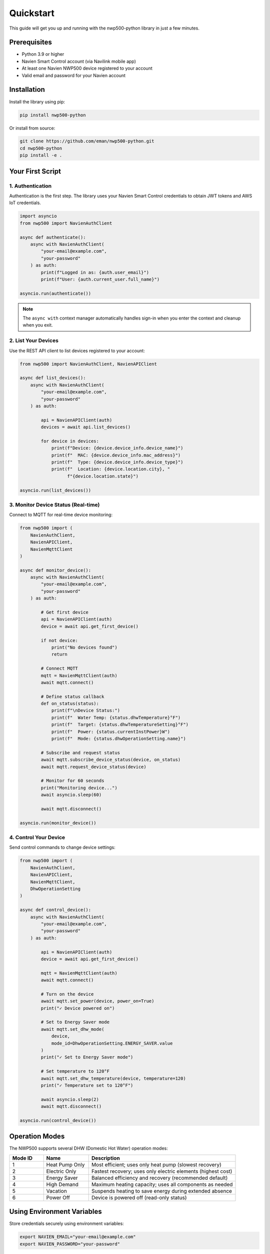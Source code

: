 ==========
Quickstart
==========

This guide will get you up and running with the nwp500-python library
in just a few minutes.

Prerequisites
=============

* Python 3.9 or higher
* Navien Smart Control account (via Navilink mobile app)
* At least one Navien NWP500 device registered to your account
* Valid email and password for your Navien account

Installation
============

Install the library using pip:

.. code-block:: bash

   pip install nwp500-python

Or install from source:

.. code-block:: bash

   git clone https://github.com/eman/nwp500-python.git
   cd nwp500-python
   pip install -e .

Your First Script
=================

1. Authentication
-----------------

Authentication is the first step. The library uses your Navien Smart
Control credentials to obtain JWT tokens and AWS IoT credentials.

.. code-block:: python

   import asyncio
   from nwp500 import NavienAuthClient

   async def authenticate():
       async with NavienAuthClient(
           "your-email@example.com",
           "your-password"
       ) as auth:
           print(f"Logged in as: {auth.user_email}")
           print(f"User: {auth.current_user.full_name}")

   asyncio.run(authenticate())

.. note::
   The ``async with`` context manager automatically handles sign-in
   when you enter the context and cleanup when you exit.

2. List Your Devices
---------------------

Use the REST API client to list devices registered to your account:

.. code-block:: python

   from nwp500 import NavienAuthClient, NavienAPIClient

   async def list_devices():
       async with NavienAuthClient(
           "your-email@example.com",
           "your-password"
       ) as auth:
           
           api = NavienAPIClient(auth)
           devices = await api.list_devices()
           
           for device in devices:
               print(f"Device: {device.device_info.device_name}")
               print(f"  MAC: {device.device_info.mac_address}")
               print(f"  Type: {device.device_info.device_type}")
               print(f"  Location: {device.location.city}, "
                     f"{device.location.state}")

   asyncio.run(list_devices())

3. Monitor Device Status (Real-time)
-------------------------------------

Connect to MQTT for real-time device monitoring:

.. code-block:: python

   from nwp500 import (
       NavienAuthClient,
       NavienAPIClient,
       NavienMqttClient
   )

   async def monitor_device():
       async with NavienAuthClient(
           "your-email@example.com",
           "your-password"
       ) as auth:
           
           # Get first device
           api = NavienAPIClient(auth)
           device = await api.get_first_device()
           
           if not device:
               print("No devices found")
               return
           
           # Connect MQTT
           mqtt = NavienMqttClient(auth)
           await mqtt.connect()
           
           # Define status callback
           def on_status(status):
               print(f"\nDevice Status:")
               print(f"  Water Temp: {status.dhwTemperature}°F")
               print(f"  Target: {status.dhwTemperatureSetting}°F")
               print(f"  Power: {status.currentInstPower}W")
               print(f"  Mode: {status.dhwOperationSetting.name}")
           
           # Subscribe and request status
           await mqtt.subscribe_device_status(device, on_status)
           await mqtt.request_device_status(device)
           
           # Monitor for 60 seconds
           print("Monitoring device...")
           await asyncio.sleep(60)
           
           await mqtt.disconnect()

   asyncio.run(monitor_device())

4. Control Your Device
----------------------

Send control commands to change device settings:

.. code-block:: python

   from nwp500 import (
       NavienAuthClient,
       NavienAPIClient,
       NavienMqttClient,
       DhwOperationSetting
   )

   async def control_device():
       async with NavienAuthClient(
           "your-email@example.com",
           "your-password"
       ) as auth:
           
           api = NavienAPIClient(auth)
           device = await api.get_first_device()
           
           mqtt = NavienMqttClient(auth)
           await mqtt.connect()
           
           # Turn on the device
           await mqtt.set_power(device, power_on=True)
           print("✓ Device powered on")
           
           # Set to Energy Saver mode
           await mqtt.set_dhw_mode(
               device,
               mode_id=DhwOperationSetting.ENERGY_SAVER.value
           )
           print("✓ Set to Energy Saver mode")
           
           # Set temperature to 120°F
           await mqtt.set_dhw_temperature(device, temperature=120)
           print("✓ Temperature set to 120°F")
           
           await asyncio.sleep(2)
           await mqtt.disconnect()

   asyncio.run(control_device())

Operation Modes
===============

The NWP500 supports several DHW (Domestic Hot Water) operation modes:

.. list-table::
   :header-rows: 1
   :widths: 15 20 65

   * - Mode ID
     - Name
     - Description
   * - 1
     - Heat Pump Only
     - Most efficient; uses only heat pump (slowest recovery)
   * - 2
     - Electric Only
     - Fastest recovery; uses only electric elements (highest cost)
   * - 3
     - Energy Saver
     - Balanced efficiency and recovery (recommended default)
   * - 4
     - High Demand
     - Maximum heating capacity; uses all components as needed
   * - 5
     - Vacation
     - Suspends heating to save energy during extended absence
   * - 6
     - Power Off
     - Device is powered off (read-only status)

Using Environment Variables
============================

Store credentials securely using environment variables:

.. code-block:: bash

   export NAVIEN_EMAIL="your-email@example.com"
   export NAVIEN_PASSWORD="your-password"

Then in your code:

.. code-block:: python

   import os
   from nwp500 import NavienAuthClient, NavienAPIClient

   async def main():
       email = os.getenv("NAVIEN_EMAIL")
       password = os.getenv("NAVIEN_PASSWORD")
       
       if not email or not password:
           raise ValueError(
               "Set NAVIEN_EMAIL and NAVIEN_PASSWORD "
               "environment variables"
           )
       
       async with NavienAuthClient(email, password) as auth:
           api = NavienAPIClient(auth)
           devices = await api.list_devices()
           # ...

Next Steps
==========

Now that you have the basics, explore these topics:

* :doc:`python_api/auth_client` - Deep dive into authentication
* :doc:`python_api/mqtt_client` - Complete MQTT client documentation
* :doc:`guides/energy_monitoring` - Track energy usage
* :doc:`guides/time_of_use` - Optimize for TOU pricing
* :doc:`guides/event_system` - Use the event-driven architecture

Common Issues
=============

**Authentication Failed**
   Verify your email and password are correct. You can test them in the
   Navilink mobile app first.

**No Devices Found**
   Ensure your device is registered to your account in the Navilink app
   and is online.

**Connection Timeout**
   Check your network connection. The library needs internet access to
   reach the Navien cloud platform.

**Import Errors**
   Make sure you installed the library: ``pip install nwp500-python``

For more help, see the :doc:`development/contributing` guide or file an
issue on GitHub.
